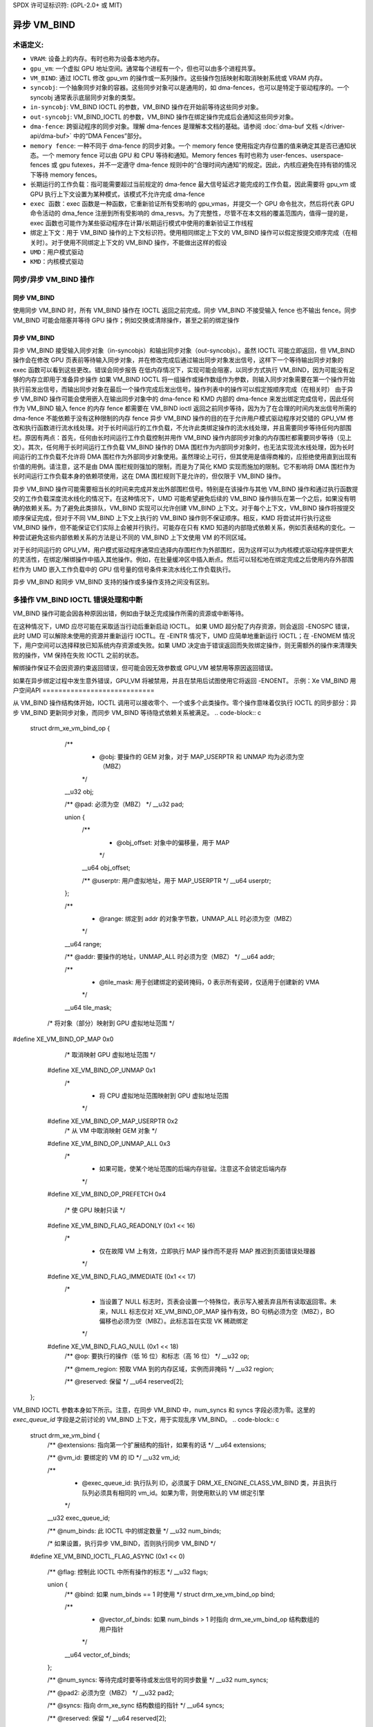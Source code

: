 SPDX 许可证标识符: (GPL-2.0+ 或 MIT)

====================
异步 VM_BIND
====================

术语定义:
=============

* ``VRAM``: 设备上的内存。有时也称为设备本地内存。
* ``gpu_vm``: 一个虚拟 GPU 地址空间。通常每个进程有一个，但也可以由多个进程共享。
* ``VM_BIND``: 通过 IOCTL 修改 gpu_vm 的操作或一系列操作。这些操作包括映射和取消映射系统或 VRAM 内存。
* ``syncobj``: 一个抽象同步对象的容器。这些同步对象可以是通用的，如 dma-fences，也可以是特定于驱动程序的。一个 syncobj 通常表示底层同步对象的类型。
* ``in-syncobj``: VM_BIND IOCTL 的参数，VM_BIND 操作在开始前等待这些同步对象。
* ``out-syncobj``: VM_BIND_IOCTL 的参数，VM_BIND 操作在绑定操作完成后会通知这些同步对象。
* ``dma-fence``: 跨驱动程序的同步对象。理解 dma-fences 是理解本文档的基础。请参阅 :doc:`dma-buf 文档 </driver-api/dma-buf>` 中的“DMA Fences”部分。
* ``memory fence``: 一种不同于 dma-fence 的同步对象。一个 memory fence 使用指定内存位置的值来确定其是否已通知状态。一个 memory fence 可以由 GPU 和 CPU 等待和通知。Memory fences 有时也称为 user-fences、userspace-fences 或 gpu futexes，并不一定遵守 dma-fence 规则中的“合理时间内通知”的规定。因此，内核应避免在持有锁的情况下等待 memory fences。
* ``长期运行的工作负载``：指可能需要超过当前规定的 dma-fence 最大信号延迟才能完成的工作负载，因此需要将 gpu_vm 或 GPU 执行上下文设置为某种模式，该模式不允许完成 dma-fence
* ``exec 函数``：exec 函数是一种函数，它重新验证所有受影响的 gpu_vmas，并提交一个 GPU 命令批次，然后将代表 GPU 命令活动的 dma_fence 注册到所有受影响的 dma_resvs。为了完整性，尽管不在本文档的覆盖范围内，值得一提的是，exec 函数也可能作为某些驱动程序在计算/长期运行模式中使用的重新验证工作线程
* ``绑定上下文``：用于 VM_BIND 操作的上下文标识符。使用相同绑定上下文的 VM_BIND 操作可以假定按提交顺序完成（在相关时）。对于使用不同绑定上下文的 VM_BIND 操作，不能做出这样的假设
* ``UMD``：用户模式驱动
* ``KMD``：内核模式驱动

同步/异步 VM_BIND 操作
========================

同步 VM_BIND
_____________
使用同步 VM_BIND 时，所有 VM_BIND 操作在 IOCTL 返回之前完成。同步 VM_BIND 不接受输入 fence 也不输出 fence。同步 VM_BIND 可能会阻塞并等待 GPU 操作；例如交换或清除操作，甚至之前的绑定操作

异步 VM_BIND
_____________
异步 VM_BIND 接受输入同步对象（in-syncobjs）和输出同步对象（out-syncobjs）。虽然 IOCTL 可能立即返回，但 VM_BIND 操作会在修改 GPU 页表前等待输入同步对象，并在修改完成后通过输出同步对象发出信号，这样下一个等待输出同步对象的 exec 函数可以看到这些更改。错误会同步报告
在低内存情况下，实现可能会阻塞，以同步方式执行 VM_BIND，因为可能没有足够的内存立即用于准备异步操作
如果 VM_BIND IOCTL 将一组操作或操作数组作为参数，则输入同步对象需要在第一个操作开始执行前发出信号，而输出同步对象在最后一个操作完成后发出信号。操作列表中的操作可以假定按顺序完成（在相关时）
由于异步 VM_BIND 操作可能会使用嵌入在输出同步对象中的 dma-fence 和 KMD 内部的 dma-fence 来发出绑定完成信号，因此任何作为 VM_BIND 输入 fence 的内存 fence 都需要在 VM_BIND ioctl 返回之前同步等待，因为为了在合理的时间内发出信号所需的 dma-fence 不能依赖于没有这种限制的内存 fence
异步 VM_BIND 操作的目的在于允许用户模式驱动程序对交错的 GPU_VM 修改和执行函数进行流水线处理。对于长时间运行的工作负载，不允许此类绑定操作的流水线处理，并且需要同步等待任何内部围栏。原因有两点：首先，任何由长时间运行工作负载控制并用作 VM_BIND 操作内部同步对象的内存围栏都需要同步等待（见上文）。其次，任何用于长时间运行工作负载 VM_BIND 操作的 DMA 围栏作为内部同步对象时，也无法实现流水线处理，因为长时间运行的工作负载不允许将 DMA 围栏作为外部同步对象使用。虽然理论上可行，但其使用是值得商榷的，应拒绝使用直到出现有价值的用例。请注意，这不是由 DMA 围栏规则强加的限制，而是为了简化 KMD 实现而施加的限制。它不影响将 DMA 围栏作为长时间运行工作负载本身的依赖项使用，这在 DMA 围栏规则下是允许的，但仅限于 VM_BIND 操作。

异步 VM_BIND 操作可能需要相当长的时间来完成并发出外部围栏信号。特别是在该操作与其他 VM_BIND 操作和通过执行函数提交的工作负载深度流水线化的情况下。在这种情况下，UMD 可能希望避免后续的 VM_BIND 操作排队在第一个之后，如果没有明确的依赖关系。为了避免此类排队，VM_BIND 实现可以允许创建 VM_BIND 上下文。对于每个上下文，VM_BIND 操作将按提交顺序保证完成，但对于不同 VM_BIND 上下文上执行的 VM_BIND 操作则不保证顺序。相反，KMD 将尝试并行执行这些 VM_BIND 操作，但不能保证它们实际上会被并行执行。可能存在只有 KMD 知道的内部隐式依赖关系，例如页表结构的变化。一种尝试避免这些内部依赖关系的方法是让不同的 VM_BIND 上下文使用 VM 的不同区域。

对于长时间运行的 GPU_VM，用户模式驱动程序通常应选择内存围栏作为外部围栏，因为这样可以为内核模式驱动程序提供更大的灵活性，在绑定/解绑操作中插入其他操作。例如，在批量缓冲区中插入断点。然后可以轻松地在绑定完成之后使用内存外部围栏作为 UMD 嵌入工作负载中的 GPU 信号量的信号条件来流水线化工作负载执行。

异步 VM_BIND 和同步 VM_BIND 支持的操作或多操作支持之间没有区别。

多操作 VM_BIND IOCTL 错误处理和中断
=======================================

VM_BIND 操作可能会因各种原因出错，例如由于缺乏完成操作所需的资源或中断等待。

在这种情况下，UMD 应尽可能在采取适当行动后重新启动 IOCTL。
如果 UMD 超分配了内存资源，则会返回 -ENOSPC 错误，此时 UMD 可以解除未使用的资源并重新运行 IOCTL。在 -EINTR 情况下，UMD 应简单地重新运行 IOCTL；在 -ENOMEM 情况下，用户空间可以选择释放已知系统内存资源或失败。如果 UMD 决定由于错误返回而失败绑定操作，则无需额外的操作来清理失败的操作，VM 保持在失败 IOCTL 之前的状态。

解绑操作保证不会因资源约束返回错误，但可能会因无效参数或 GPU_VM 被禁用等原因返回错误。

如果在异步绑定过程中发生意外错误，GPU_VM 将被禁用，并且在禁用后试图使用它将返回 -ENOENT。
示例：Xe VM_BIND 用户空间API
============================

从 VM_BIND 操作结构体开始，IOCTL 调用可以接收零个、一个或多个此类操作。零个操作意味着仅执行 IOCTL 的同步部分：异步 VM_BIND 更新同步对象，而同步 VM_BIND 等待隐式依赖关系被满足。
.. code-block:: c

   struct drm_xe_vm_bind_op {
	/**
	 * @obj: 要操作的 GEM 对象，对于 MAP_USERPTR 和 UNMAP 均为必须为空（MBZ）
	 */
	__u32 obj;

	/** @pad: 必须为空（MBZ） */
	__u32 pad;

	union {
		/**
		 * @obj_offset: 对象中的偏移量，用于 MAP
		 */
		__u64 obj_offset;

		/** @userptr: 用户虚拟地址，用于 MAP_USERPTR */
		__u64 userptr;
	};

	/**
	 * @range: 绑定到 addr 的对象字节数，UNMAP_ALL 时必须为空（MBZ）
	 */
	__u64 range;

	/** @addr: 要操作的地址，UNMAP_ALL 时必须为空（MBZ） */
	__u64 addr;

	/**
	 * @tile_mask: 用于创建绑定的瓷砖掩码，0 表示所有瓷砖，仅适用于创建新的 VMA
	 */
	__u64 tile_mask;

       /* 将对象（部分）映射到 GPU 虚拟地址范围 */
#define XE_VM_BIND_OP_MAP		0x0
        /* 取消映射 GPU 虚拟地址范围 */
    #define XE_VM_BIND_OP_UNMAP		0x1
        /*
	 * 将 CPU 虚拟地址范围映射到 GPU 虚拟地址范围
	 */
    #define XE_VM_BIND_OP_MAP_USERPTR	0x2
        /* 从 VM 中取消映射 GEM 对象 */
    #define XE_VM_BIND_OP_UNMAP_ALL	0x3
        /*
	 * 如果可能，使某个地址范围的后端内存驻留。注意这不会锁定后端内存
	 */
    #define XE_VM_BIND_OP_PREFETCH	0x4

        /* 使 GPU 映射只读 */
    #define XE_VM_BIND_FLAG_READONLY	(0x1 << 16)
	/*
	 * 仅在故障 VM 上有效，立即执行 MAP 操作而不是将 MAP 推迟到页面错误处理器
	 */
    #define XE_VM_BIND_FLAG_IMMEDIATE	(0x1 << 17)
	/*
	 * 当设置了 NULL 标志时，页表会设置一个特殊位，表示写入被丢弃且所有读取返回零。未来，NULL 标志仅对 XE_VM_BIND_OP_MAP 操作有效，BO 句柄必须为空（MBZ），BO 偏移也必须为空（MBZ）。此标志旨在实现 VK 稀疏绑定
	 */
    #define XE_VM_BIND_FLAG_NULL	(0x1 << 18)
	/** @op: 要执行的操作（低 16 位）和标志（高 16 位） */
	__u32 op;

	/** @mem_region: 预取 VMA 到的内存区域，实例而非掩码 */
	__u32 region;

	/** @reserved: 保留 */
	__u64 reserved[2];
   };

VM_BIND IOCTL 参数本身如下所示。注意，在同步 VM_BIND 中，num_syncs 和 syncs 字段必须为零。这里的 `exec_queue_id` 字段是之前讨论的 VM_BIND 上下文，用于实现乱序 VM_BIND。
.. code-block:: c

    struct drm_xe_vm_bind {
	/** @extensions: 指向第一个扩展结构的指针，如果有的话 */
	__u64 extensions;

	/** @vm_id: 要绑定的 VM 的 ID */
	__u32 vm_id;

	/**
	 * @exec_queue_id: 执行队列 ID，必须属于 DRM_XE_ENGINE_CLASS_VM_BIND 类，并且执行队列必须具有相同的 vm_id。如果为零，则使用默认的 VM 绑定引擎
	 */
	__u32 exec_queue_id;

	/** @num_binds: 此 IOCTL 中的绑定数量 */
	__u32 num_binds;

        /* 如果设置，执行异步 VM_BIND，否则执行同步 VM_BIND */
    #define XE_VM_BIND_IOCTL_FLAG_ASYNC	(0x1 << 0)

	/** @flag: 控制此 IOCTL 中所有操作的标志 */
	__u32 flags;

	union {
		/** @bind: 如果 num_binds == 1 时使用 */
		struct drm_xe_vm_bind_op bind;

		/**
		 * @vector_of_binds: 如果 num_binds > 1 时指向 drm_xe_vm_bind_op 结构数组的用户指针
		 */
		__u64 vector_of_binds;
	};

	/** @num_syncs: 等待完成时要等待或发出信号的同步数量 */
	__u32 num_syncs;

	/** @pad2: 必须为空（MBZ） */
	__u32 pad2;

	/** @syncs: 指向 drm_xe_sync 结构数组的指针 */
	__u64 syncs;

	/** @reserved: 保留 */
	__u64 reserved[2];
    };
